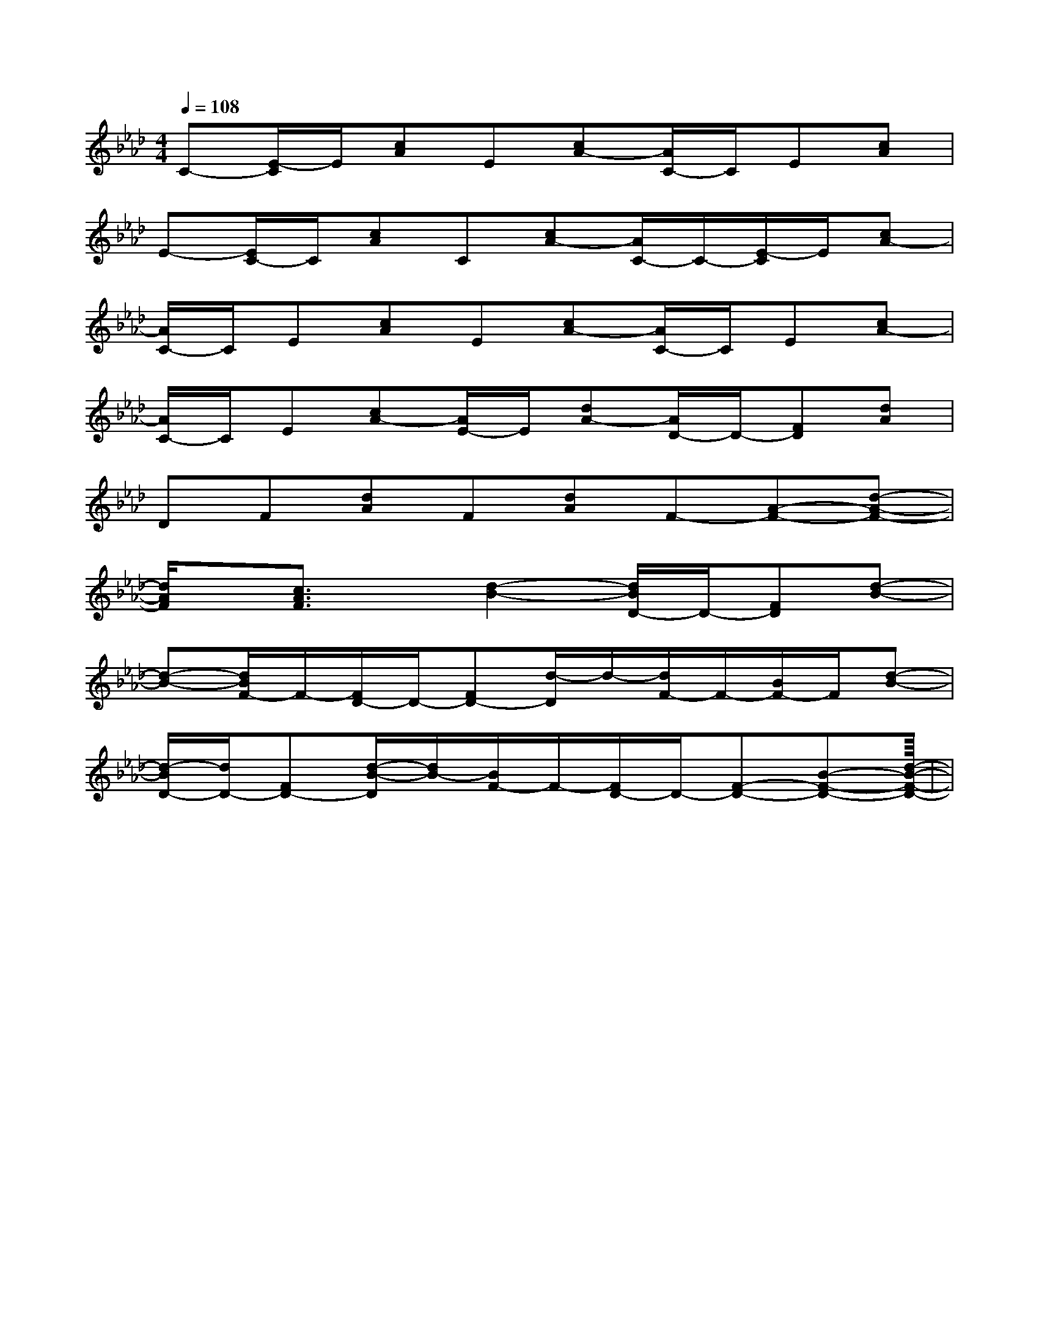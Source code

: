 X:1
T:
M:4/4
L:1/8
Q:1/4=108
K:Ab
%4flats
%%MIDI program 0
%%MIDI program 0
V:1
%%MIDI program 24
C-[E/2-C/2]E/2[cA]E[cA-][A/2C/2-]C/2E[cA]|
E-[E/2C/2-]C/2[cA]C[cA-][A/2C/2-]C/2-[E/2-C/2]E/2[cA-]|
[A/2C/2-]C/2E[cA]E[cA-][A/2C/2-]C/2E[cA-]|
[A/2C/2-]C/2E[cA-][A/2E/2-]E/2[dA-][A/2D/2-]D/2-[FD][dA]|
DF[dA]F[dA]F-[A-F-][d-A-F-]|
[d/2A/2F/2]x/2[c3/2A3/2F3/2]x/2[d2-B2-][d/2B/2D/2-]D/2-[FD][d-B-]|
[d-B-][d/2B/2F/2-]F/2-[F/2D/2-]D/2-[FD-][d/2-D/2]d/2-[d/2F/2-]F/2-[B/2F/2-]F/2[d-B-]|
[d/2-B/2D/2-][d/2D/2-][FD-][d/2-B/2-D/2][d/2B/2-][B/2F/2-]F/2-[F/2D/2-]D/2-[F-D-][B-F-D-][d-B-F-D-]|<<<<<<<<<<<<<<<|
|
|
|
|
|
|
|
|
|
|
|
|
|
|
[G/2E/2C/2G,/2][G/2E/2C/2G,/2][G/2E/2C/2G,/2][G/2E/2C/2G,/2][G/2E/2C/2G,/2][G/2E/2C/2G,/2][G/2E/2C/2G,/2][G/2E/2C/2G,/2][G/2E/2C/2G,/2][G/2E/2C/2G,/2][G/2E/2C/2G,/2][G/2E/2C/2G,/2][G/2E/2C/2G,/2][G/2E/2C/2G,/2][G/2E/2C/2G,/2][B-D-B,[B-D-B,[B-D-B,[B-D-B,[B-D-B,[B-D-B,[B-D-B,[B-D-B,[B-D-B,[B-D-B,[B-D-B,[B-D-B,[B-D-B,[B-D-B,[B-D-B,3/2-F,3/2-B,,3/2]3/2-F,3/2-B,,3/2]3/2-F,3/2-B,,3/2]3/2-F,3/2-B,,3/2]3/2-F,3/2-B,,3/2]3/2-F,3/2-B,,3/2]3/2-F,3/2-B,,3/2]3/2-F,3/2-B,,3/2]3/2-F,3/2-B,,3/2]3/2-F,3/2-B,,3/2]3/2-F,3/2-B,,3/2]3/2-F,3/2-B,,3/2]3/2-F,3/2-B,,3/2]3/2-F,3/2-B,,3/2]3/2-F,3/2-B,,3/2]BdBdBdBdBdBdBdBdBdBdBdBdBdBdBd_G,,/2-_G,,,/2-]_G,,/2-_G,,,/2-]_G,,/2-_G,,,/2-]_G,,/2-_G,,,/2-]_G,,/2-_G,,,/2-]_G,,/2-_G,,,/2-]_G,,/2-_G,,,/2-]_G,,/2-_G,,,/2-]_G,,/2-_G,,,/2-]_G,,/2-_G,,,/2-]_G,,/2-_G,,,/2-]_G,,/2-_G,,,/2-]_G,,/2-_G,,,/2-]_G,,/2-_G,,,/2-]_G,,/2-_G,,,/2-]D/2E,/2-]D/2E,/2-]D/2E,/2-]D/2E,/2-]D/2E,/2-]D/2E,/2-]D/2E,/2-]D/2E,/2-]D/2E,/2-]D/2E,/2-]D/2E,/2-]D/2E,/2-]D/2E,/2-]D/2E,/2-]D/2E,/2-][E,/2F,,/2-][E,/2F,,/2-][E,/2F,,/2-][E,/2F,,/2-][E,/2F,,/2-][E,/2F,,/2-][E,/2F,,/2-][E,/2F,,/2-][E,/2F,,/2-][E,/2F,,/2-][E,/2F,,/2-][E,/2F,,/2-][E,/2F,,/2-][E,/2F,,/2-][E,/2F,,/2-][EE,-A,,-][EE,-A,,-][EE,-A,,-][EE,-A,,-][EE,-A,,-][EE,-A,,-][EE,-A,,-][EE,-A,,-][EE,-A,,-][EE,-A,,-][EE,-A,,-][EE,-A,,-][EE,-A,,-][EE,-A,,-][EE,-A,,-]G,x/2G,x/2G,x/2G,x/2G,x/2G,x/2G,x/2G,x/2G,x/2G,x/2G,x/2G,x/2G,x/2G,x/2[B3/2=G[B3/2=G[B3/2=G[B3/2=G[B3/2=G[B3/2=G[B3/2=G[B3/2=G[B3/2=G[B3/2=G[B3/2=G[B3/2=G[B3/2=G[B3/2=G[B3/2=G^A-^A-^A-^A-^A-^A-^A-^A-^A-^A-^A-^A-^A-^A-^A-[e/2^d/2[e/2^d/2[e/2^d/2[e/2^d/2[e/2^d/2[e/2^d/2[e/2^d/2[e/2^d/2[e/2^d/2[e/2^d/2[e/2^d/2[e/2^d/2[e/2^d/2[e/2^d/2[e/2^d/2[E/2B,/2C,/2][E/2B,/2C,/2][E/2B,/2C,/2][E/2B,/2C,/2][E/2B,/2C,/2][E/2B,/2C,/2][E/2B,/2C,/2][E/2B,/2C,/2][E/2B,/2C,/2][E/2B,/2C,/2][E/2B,/2C,/2][E/2B,/2C,/2][E/2B,/2C,/2][E/2B,/2C,/2][E/2B,/2C,/2][_G/2-E/2-[_G/2-E/2-[_G/2-E/2-[_G/2-E/2-[_G/2-E/2-[_G/2-E/2-[_G/2-E/2-[_G/2-E/2-[_G/2-E/2-[_G/2-E/2-[_G/2-E/2-[_G/2-E/2-[_G/2-E/2-4-A,4-]4-A,4-]4-A,4-]4-A,4-]4-A,4-]4-A,4-]4-A,4-]4-A,4-]4-A,4-]4-A,4-]4-A,4-]
